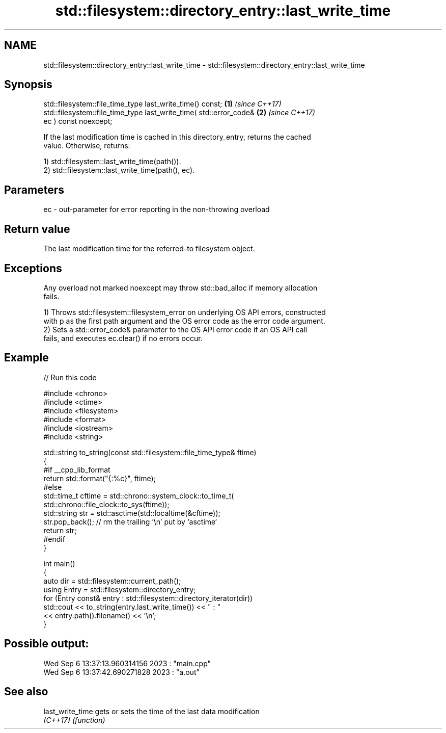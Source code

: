 .TH std::filesystem::directory_entry::last_write_time 3 "2024.06.10" "http://cppreference.com" "C++ Standard Libary"
.SH NAME
std::filesystem::directory_entry::last_write_time \- std::filesystem::directory_entry::last_write_time

.SH Synopsis
   std::filesystem::file_time_type last_write_time() const;           \fB(1)\fP \fI(since C++17)\fP
   std::filesystem::file_time_type last_write_time( std::error_code&  \fB(2)\fP \fI(since C++17)\fP
   ec ) const noexcept;

   If the last modification time is cached in this directory_entry, returns the cached
   value. Otherwise, returns:

   1) std::filesystem::last_write_time(path()).
   2) std::filesystem::last_write_time(path(), ec).

.SH Parameters

   ec - out-parameter for error reporting in the non-throwing overload

.SH Return value

   The last modification time for the referred-to filesystem object.

.SH Exceptions

   Any overload not marked noexcept may throw std::bad_alloc if memory allocation
   fails.

   1) Throws std::filesystem::filesystem_error on underlying OS API errors, constructed
   with p as the first path argument and the OS error code as the error code argument.
   2) Sets a std::error_code& parameter to the OS API error code if an OS API call
   fails, and executes ec.clear() if no errors occur.

.SH Example


// Run this code

 #include <chrono>
 #include <ctime>
 #include <filesystem>
 #include <format>
 #include <iostream>
 #include <string>

 std::string to_string(const std::filesystem::file_time_type& ftime)
 {
 #if __cpp_lib_format
     return std::format("{:%c}", ftime);
 #else
     std::time_t cftime = std::chrono::system_clock::to_time_t(
         std::chrono::file_clock::to_sys(ftime));
     std::string str = std::asctime(std::localtime(&cftime));
     str.pop_back(); // rm the trailing '\\n' put by `asctime`
     return str;
 #endif
 }

 int main()
 {
     auto dir = std::filesystem::current_path();
     using Entry = std::filesystem::directory_entry;
     for (Entry const& entry : std::filesystem::directory_iterator(dir))
         std::cout << to_string(entry.last_write_time()) << " : "
                   << entry.path().filename() << '\\n';
 }

.SH Possible output:

 Wed Sep  6 13:37:13.960314156 2023 : "main.cpp"
 Wed Sep  6 13:37:42.690271828 2023 : "a.out"

.SH See also

   last_write_time gets or sets the time of the last data modification
   \fI(C++17)\fP         \fI(function)\fP

